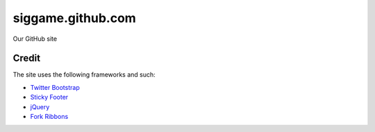 siggame.github.com
==================

Our GitHub site

Credit
------

The site uses the following frameworks and such:

* `Twitter Bootstrap`_ 
* `Sticky Footer`_
* jQuery_
* `Fork Ribbons`_

.. _Twitter Bootstrap: http://twitter.github.com/bootstrap/
.. _Sticky Footer: http://ryanfait.com/sticky-footer/
.. _jQuery: http://jquery.com/
.. _`Fork Ribbons`: https://github.com/jamesflorentino/fork-ribbons
